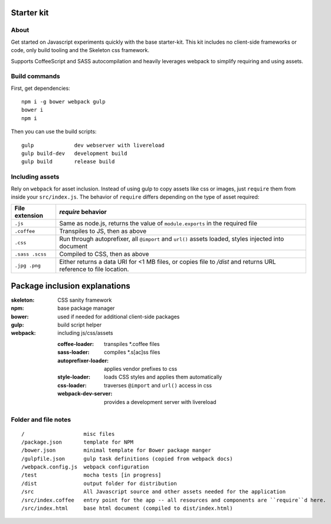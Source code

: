 Starter kit
===========

About
-----

Get started on Javascript experiments quickly with the base starter-kit. This kit includes no client-side frameworks or code, only build tooling and the Skeleton css framework.

Supports CoffeeScript and SASS autocompilation and heavily leverages webpack to simplify requiring and using assets.

Build commands
--------------

First, get dependencies::

  npm i -g bower webpack gulp 
  bower i
  npm i

Then you can use the build scripts::

  gulp             dev webserver with livereload
  gulp build-dev   development build
  gulp build       release build

Including assets
----------------

Rely on ``webpack`` for asset inclusion. Instead of using gulp to copy assets like css or images, just ``require`` them from inside your ``src/index.js``. The behavior of ``require`` differs depending on the type of asset required:

=============== ==================
File extension  `require` behavior
=============== ==================
``.js``         Same as node.js, returns the value of ``module.exports`` in the required file
``.coffee``     Transpiles to JS, then as above
``.css``        Run through autoprefixer, all ``@import`` and ``url()`` assets loaded, styles injected into document
``.sass .scss`` Compiled to CSS, then as above
``.jpg .png``   Either returns a data URI for <1 MB files, or copies file to `/dist` and returns URL reference to file location.
=============== ==================

Package inclusion explanations
==============================

:skeleton: CSS sanity framework
:npm: base package manager
:bower: used if needed for additional client-side packages
:gulp: build script helper
:webpack: including js/css/assets

  :coffee-loader: transpiles \*.coffee files
  :sass-loader: compiles \*.s[ac]ss files
  :autoprefixer-loader: applies vendor prefixes to css
  :style-loader: loads CSS styles and applies them automatically
  :css-loader: traverses ``@import`` and ``url()`` access in css
  :webpack-dev-server: provides a development server with livereload
  

Folder and file notes
---------------------

::

/                   misc files
/package.json       template for NPM 
/bower.json         minimal template for Bower package manger
/gulpfile.json      gulp task definitions (copied from webpack docs)
/webpack.config.js  webpack configuration
/test               mocha tests [in progress]
/dist               output folder for distribution
/src                All Javascript source and other assets needed for the application
/src/index.coffee   entry point for the app -- all resources and components are ``require``d here.
/src/index.html     base html document (compiled to dist/index.html)